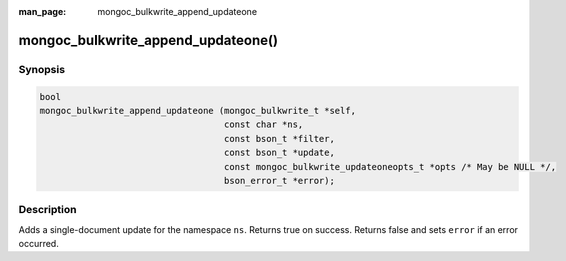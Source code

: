 :man_page: mongoc_bulkwrite_append_updateone

mongoc_bulkwrite_append_updateone()
===================================

Synopsis
--------

.. code-block:: c

   bool
   mongoc_bulkwrite_append_updateone (mongoc_bulkwrite_t *self,
                                      const char *ns,
                                      const bson_t *filter,
                                      const bson_t *update,
                                      const mongoc_bulkwrite_updateoneopts_t *opts /* May be NULL */,
                                      bson_error_t *error);

Description
-----------

Adds a single-document update for the namespace ``ns``. Returns true on success. Returns false and sets ``error`` if an
error occurred.

